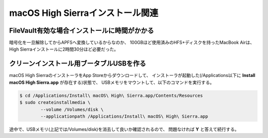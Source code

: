 macOS High Sierraインストール関連
=================================

FileVault有効な場合インストールに時間がかかる
---------------------------------------------

暗号化を一旦解除してからAPFSへ変換しているからなのか、
100GBほど使用済みのHFS+ディスクを持ったMacBook Airは、
High Sierraインストールに2時間30分ほど必要だった。

クリーンインストール用ブータブルUSBを作る
-----------------------------------------

macOS High SierraのインストーラをApp Storeからダウンロードして、
インストーラが起動した(/Applications以下に **Install macOS High Sierra.app** が存在する)状態で、
USBメモリをマウントして、以下のコマンドを実行する。

.. code-block:: console

	$ cd /Applications/Install\ macOS\ High\ Sierra.app/Contents/Resources
	$ sudo createinstallmedia \
		--volume /Volumes/disk \
		--applicationpath /Applications/Install\ macOS\ High\ Sierra.app

途中で、USBメモリ(上記では/Volumes/disk)を消去して良いか確認されるので、
問題なければ **Y** と答えて続行する。

